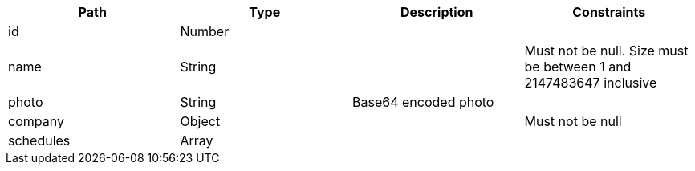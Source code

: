 |===
|Path|Type|Description|Constraints


|id
|Number
|
|


|name
|String
|
|Must not be null. Size must be between 1 and 2147483647 inclusive


|photo
|String
|Base64 encoded photo
|


|company
|Object
|
|Must not be null


|schedules
|Array
|
|

|===